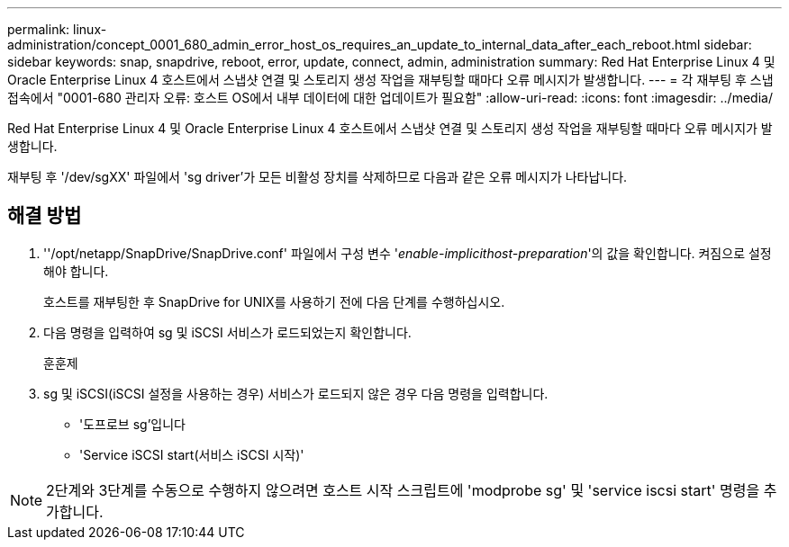 ---
permalink: linux-administration/concept_0001_680_admin_error_host_os_requires_an_update_to_internal_data_after_each_reboot.html 
sidebar: sidebar 
keywords: snap, snapdrive, reboot, error, update, connect, admin, administration 
summary: Red Hat Enterprise Linux 4 및 Oracle Enterprise Linux 4 호스트에서 스냅샷 연결 및 스토리지 생성 작업을 재부팅할 때마다 오류 메시지가 발생합니다. 
---
= 각 재부팅 후 스냅 접속에서 "0001-680 관리자 오류: 호스트 OS에서 내부 데이터에 대한 업데이트가 필요함"
:allow-uri-read: 
:icons: font
:imagesdir: ../media/


[role="lead"]
Red Hat Enterprise Linux 4 및 Oracle Enterprise Linux 4 호스트에서 스냅샷 연결 및 스토리지 생성 작업을 재부팅할 때마다 오류 메시지가 발생합니다.

재부팅 후 '/dev/sgXX' 파일에서 'sg driver'가 모든 비활성 장치를 삭제하므로 다음과 같은 오류 메시지가 나타납니다.



== 해결 방법

. ''/opt/netapp/SnapDrive/SnapDrive.conf' 파일에서 구성 변수 '_enable-implicithost-preparation_'의 값을 확인합니다. 켜짐으로 설정해야 합니다.
+
호스트를 재부팅한 후 SnapDrive for UNIX를 사용하기 전에 다음 단계를 수행하십시오.

. 다음 명령을 입력하여 sg 및 iSCSI 서비스가 로드되었는지 확인합니다.
+
훈훈제

. sg 및 iSCSI(iSCSI 설정을 사용하는 경우) 서비스가 로드되지 않은 경우 다음 명령을 입력합니다.
+
** '도프로브 sg'입니다
** 'Service iSCSI start(서비스 iSCSI 시작)'





NOTE: 2단계와 3단계를 수동으로 수행하지 않으려면 호스트 시작 스크립트에 'modprobe sg' 및 'service iscsi start' 명령을 추가합니다.

